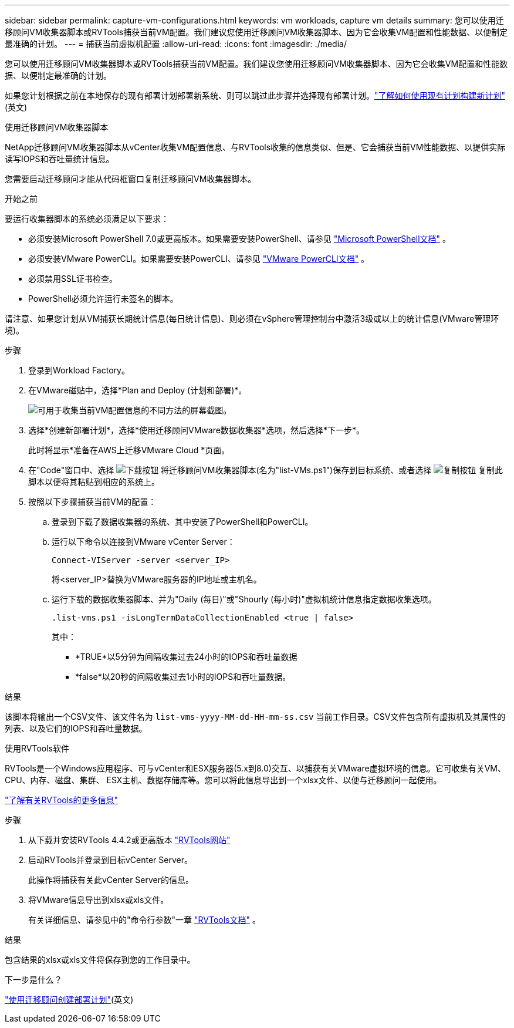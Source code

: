 ---
sidebar: sidebar 
permalink: capture-vm-configurations.html 
keywords: vm workloads, capture vm details 
summary: 您可以使用迁移顾问VM收集器脚本或RVTools捕获当前VM配置。我们建议您使用迁移顾问VM收集器脚本、因为它会收集VM配置和性能数据、以便制定最准确的计划。 
---
= 捕获当前虚拟机配置
:allow-uri-read: 
:icons: font
:imagesdir: ./media/


[role="lead"]
您可以使用迁移顾问VM收集器脚本或RVTools捕获当前VM配置。我们建议您使用迁移顾问VM收集器脚本、因为它会收集VM配置和性能数据、以便制定最准确的计划。

如果您计划根据之前在本地保存的现有部署计划部署新系统、则可以跳过此步骤并选择现有部署计划。link:launch-onboarding-advisor.html#create-a-deployment-plan-based-on-an-existing-plan["了解如何使用现有计划构建新计划"](英文)

[role="tabbed-block"]
====
.使用迁移顾问VM收集器脚本
--
NetApp迁移顾问VM收集器脚本从vCenter收集VM配置信息、与RVTools收集的信息类似、但是、它会捕获当前VM性能数据、以提供实际读写IOPS和吞吐量统计信息。

您需要启动迁移顾问才能从代码框窗口复制迁移顾问VM收集器脚本。

.开始之前
要运行收集器脚本的系统必须满足以下要求：

* 必须安装Microsoft PowerShell 7.0或更高版本。如果需要安装PowerShell、请参见 https://learn.microsoft.com/en-us/powershell/scripting/install/installing-powershell?view=powershell-7.4["Microsoft PowerShell文档"^] 。
* 必须安装VMware PowerCLI。如果需要安装PowerCLI、请参见 https://docs.vmware.com/en/VMware-vSphere/7.0/com.vmware.esxi.install.doc/GUID-F02D0C2D-B226-4908-9E5C-2E783D41FE2D.html["VMware PowerCLI文档"^] 。
* 必须禁用SSL证书检查。
* PowerShell必须允许运行未签名的脚本。


请注意、如果您计划从VM捕获长期统计信息(每日统计信息)、则必须在vSphere管理控制台中激活3级或以上的统计信息(VMware管理环境)。

.步骤
. 登录到Workload Factory。
. 在VMware磁贴中，选择*Plan and Deploy (计划和部署)*。
+
image:screenshot-choose-method.png["可用于收集当前VM配置信息的不同方法的屏幕截图。"]

. 选择*创建新部署计划*，选择*使用迁移顾问VMware数据收集器*选项，然后选择*下一步*。
+
此时将显示*准备在AWS上迁移VMware Cloud *页面。

. 在"Code"窗口中、选择 image:button-download-codebox.png["下载按钮"] 将迁移顾问VM收集器脚本(名为"list-VMs.ps1")保存到目标系统、或者选择 image:button-copy-codebox.png["复制按钮"] 复制此脚本以便将其粘贴到相应的系统上。
. 按照以下步骤捕获当前VM的配置：
+
.. 登录到下载了数据收集器的系统、其中安装了PowerShell和PowerCLI。
.. 运行以下命令以连接到VMware vCenter Server：
+
 Connect-VIServer -server <server_IP>
+
将<server_IP>替换为VMware服务器的IP地址或主机名。

.. 运行下载的数据收集器脚本、并为"Daily (每日)"或"Shourly (每小时)"虚拟机统计信息指定数据收集选项。
+
 .list-vms.ps1 -isLongTermDataCollectionEnabled <true | false>
+
其中：

+
*** *TRUE*以5分钟为间隔收集过去24小时的IOPS和吞吐量数据
*** *false*以20秒的间隔收集过去1小时的IOPS和吞吐量数据。






.结果
该脚本将输出一个CSV文件、该文件名为 `list-vms-yyyy-MM-dd-HH-mm-ss.csv` 当前工作目录。CSV文件包含所有虚拟机及其属性的列表、以及它们的IOPS和吞吐量数据。

--
.使用RVTools软件
--
RVTools是一个Windows应用程序、可与vCenter和ESX服务器(5.x到8.0)交互、以捕获有关VMware虚拟环境的信息。它可收集有关VM、CPU、内存、磁盘、集群、 ESX主机、数据存储库等。您可以将此信息导出到一个xlsx文件、以便与迁移顾问一起使用。

https://www.robware.net/home["了解有关RVTools的更多信息"^]

.步骤
. 从下载并安装RVTools 4.4.2或更高版本 https://www.robware.net/download["RVTools网站"^]
. 启动RVTools并登录到目标vCenter Server。
+
此操作将捕获有关此vCenter Server的信息。

. 将VMware信息导出到xlsx或xls文件。
+
有关详细信息、请参见中的"命令行参数"一章 https://resources.robware.net/resources/prod/RVTools.pdf["RVTools文档"^] 。



.结果
包含结果的xlsx或xls文件将保存到您的工作目录中。

--
====
.下一步是什么？
link:launch-onboarding-advisor.html["使用迁移顾问创建部署计划"](英文)
